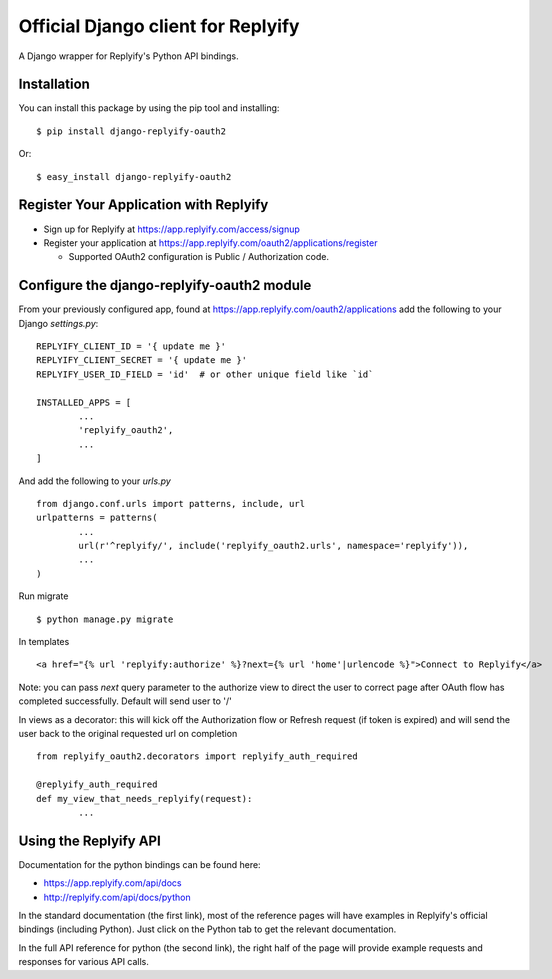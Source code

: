 Official Django client for Replyify
===================================

A Django wrapper for Replyify's Python API bindings.

Installation
------------

You can install this package by using the pip tool and installing:

::

    $ pip install django-replyify-oauth2

Or:

::

    $ easy_install django-replyify-oauth2

Register Your Application with Replyify
---------------------------------------

-  Sign up for Replyify at https://app.replyify.com/access/signup

-  Register your application at
   https://app.replyify.com/oauth2/applications/register

   -  Supported OAuth2 configuration is Public / Authorization code.

Configure the django-replyify-oauth2 module
-------------------------------------------

From your previously configured app, found at https://app.replyify.com/oauth2/applications add the following to your Django `settings.py`:
::
	REPLYIFY_CLIENT_ID = '{ update me }'
	REPLYIFY_CLIENT_SECRET = '{ update me }'
	REPLYIFY_USER_ID_FIELD = 'id'  # or other unique field like `id`

	INSTALLED_APPS = [
		...
		'replyify_oauth2',
		...
	]

And add the following to your `urls.py`
::
	from django.conf.urls import patterns, include, url
	urlpatterns = patterns(
		...
		url(r'^replyify/', include('replyify_oauth2.urls', namespace='replyify')),
		...
	)

Run migrate
::

	$ python manage.py migrate

In templates
::
	<a href="{% url 'replyify:authorize' %}?next={% url 'home'|urlencode %}">Connect to Replyify</a>

Note: you can pass `next` query parameter to the authorize view to direct the user to correct page after OAuth flow has completed successfully.  Default will send user to '/'

In views as a decorator: this will kick off the Authorization flow or Refresh request (if token is expired) and will send the user back to the original requested url on completion
::
	from replyify_oauth2.decorators import replyify_auth_required

	@replyify_auth_required
	def my_view_that_needs_replyify(request):
		...

Using the Replyify API
----------------------

Documentation for the python bindings can be found here:

-  https://app.replyify.com/api/docs
-  http://replyify.com/api/docs/python

In the standard documentation (the first link), most of the reference
pages will have examples in Replyify's official bindings (including
Python). Just click on the Python tab to get the relevant documentation.

In the full API reference for python (the second link), the right half
of the page will provide example requests and responses for various API
calls.
